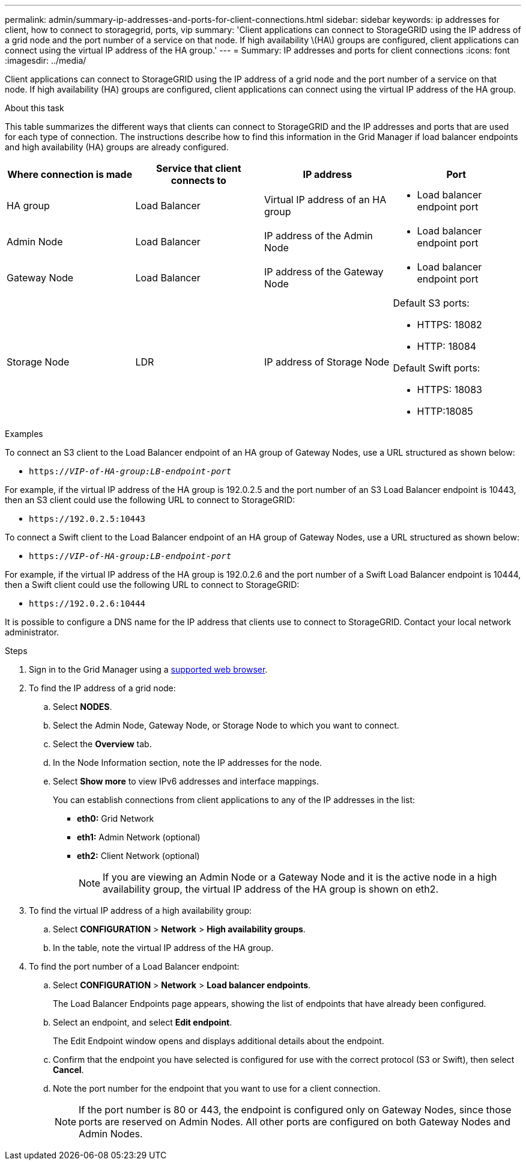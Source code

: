 ---
permalink: admin/summary-ip-addresses-and-ports-for-client-connections.html
sidebar: sidebar
keywords: ip addresses for client, how to connect to storagegrid, ports, vip
summary: 'Client applications can connect to StorageGRID using the IP address of a grid node and the port number of a service on that node. If high availability \(HA\) groups are configured, client applications can connect using the virtual IP address of the HA group.'
---
= Summary: IP addresses and ports for client connections
:icons: font
:imagesdir: ../media/

[.lead]
Client applications can connect to StorageGRID using the IP address of a grid node and the port number of a service on that node. If high availability (HA) groups are configured, client applications can connect using the virtual IP address of the HA group.

.About this task
This table summarizes the different ways that clients can connect to StorageGRID and the IP addresses and ports that are used for each type of connection. The instructions describe how to find this information in the Grid Manager if load balancer endpoints and high availability (HA) groups are already configured.

[cols="1a,1a,1a,1a" options="header"]
|===
| Where connection is made| Service that client connects to| IP address| Port
a|
HA group
a|
Load Balancer
a|
Virtual IP address of an HA group
a|

* Load balancer endpoint port

a|
Admin Node
a|
Load Balancer
a|
IP address of the Admin Node
a|

* Load balancer endpoint port

a|
Gateway Node
a|
Load Balancer
a|
IP address of the Gateway Node
a|

* Load balancer endpoint port

a|
Storage Node
a|
LDR
a|
IP address of Storage Node
a|
Default S3 ports:

* HTTPS: 18082
* HTTP: 18084

Default Swift ports:

* HTTPS: 18083
* HTTP:18085

|===
.Examples

To connect an S3 client to the Load Balancer endpoint of an HA group of Gateway Nodes, use a URL structured as shown below:

* `https://_VIP-of-HA-group:LB-endpoint-port_`

For example, if the virtual IP address of the HA group is 192.0.2.5 and the port number of an S3 Load Balancer endpoint is 10443, then an S3 client could use the following URL to connect to StorageGRID:

* `\https://192.0.2.5:10443`

To connect a Swift client to the Load Balancer endpoint of an HA group of Gateway Nodes, use a URL structured as shown below:

* `https://_VIP-of-HA-group:LB-endpoint-port_`

For example, if the virtual IP address of the HA group is 192.0.2.6 and the port number of a Swift Load Balancer endpoint is 10444, then a Swift client could use the following URL to connect to StorageGRID:

* `\https://192.0.2.6:10444`

It is possible to configure a DNS name for the IP address that clients use to connect to StorageGRID. Contact your local network administrator.

.Steps

. Sign in to the Grid Manager using a xref:../admin/web-browser-requirements.adoc[supported web browser].
. To find the IP address of a grid node:
 .. Select *NODES*.
 .. Select the Admin Node, Gateway Node, or Storage Node to which you want to connect.
 .. Select the *Overview* tab.
 .. In the Node Information section, note the IP addresses for the node.
 .. Select *Show more* to view IPv6 addresses and interface mappings.
+
You can establish connections from client applications to any of the IP addresses in the list:

  * *eth0:* Grid Network
  * *eth1:* Admin Network (optional)
  * *eth2:* Client Network (optional)
+
NOTE: If you are viewing an Admin Node or a Gateway Node and it is the active node in a high availability group, the virtual IP address of the HA group is shown on eth2.
. To find the virtual IP address of a high availability group:
 .. Select *CONFIGURATION* > *Network* > *High availability groups*.
 .. In the table, note the virtual IP address of the HA group.
. To find the port number of a Load Balancer endpoint:
 .. Select *CONFIGURATION* > *Network* > *Load balancer endpoints*.
+
The Load Balancer Endpoints page appears, showing the list of endpoints that have already been configured.

 .. Select an endpoint, and select *Edit endpoint*.
+
The Edit Endpoint window opens and displays additional details about the endpoint.

 .. Confirm that the endpoint you have selected is configured for use with the correct protocol (S3 or Swift), then select *Cancel*.
 .. Note the port number for the endpoint that you want to use for a client connection.
+
NOTE: If the port number is 80 or 443, the endpoint is configured only on Gateway Nodes, since those ports are reserved on Admin Nodes. All other ports are configured on both Gateway Nodes and Admin Nodes.
